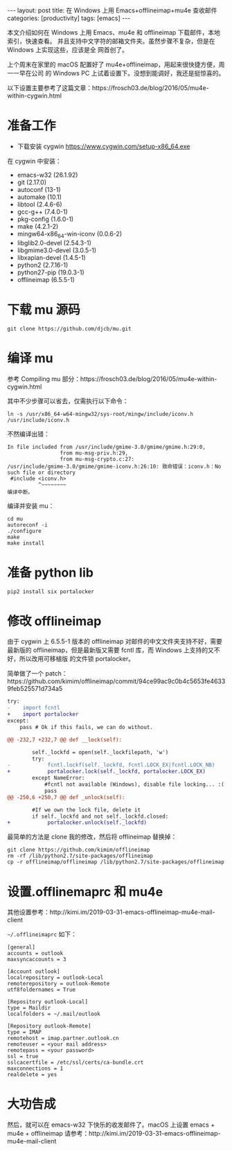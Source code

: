 #+BEGIN_EXPORT html
---
layout: post
title: 在 Windows 上用 Emacs+offlineimap+mu4e 查收邮件
categories: [productivity]
tags: [emacs]
---
#+END_EXPORT

本文介绍如何在 Windows 上用 Emacs、mu4e 和 offlineimap 下载邮件，本地索引，快速查看。
并且支持中文字符的邮箱文件夹。虽然步骤不复杂，但是在 Windows 上实现这些，应该是全
网首创了。

上个周末在家里的 macOS 配置好了 mu4e+offlineimap，用起来很快捷方便，周一一早在公司
的 Windows PC 上试着设置下。没想到能调好，我还是挺惊喜的。

以下设置主要参考了这篇文章：https://frosch03.de/blog/2016/05/mu4e-within-cygwin.html

* 准备工作

- 下载安装 cygwin https://www.cygwin.com/setup-x86_64.exe

在 cygwin 中安装：

- emacs-w32 (26.1.92)
- git (2.17.0)
- autoconf (13-1)
- automake (10.1)
- libtool (2.4.6-6)
- gcc-g++ (7.4.0-1)
- pkg-config (1.6.0-1)
- make (4.2.1-2)
- mingw64-x86_64-win-iconv (0.0.6-2)
- libglib2.0-devel (2.54.3-1)
- libgmime3.0-devel (3.0.5-1)
- libxapian-devel (1.4.5-1)
- python2 (2.7.16-1)
- python27-pip (19.0.3-1)
- offlineimap (6.5.5-1)

* 下载 mu 源码

#+begin_src shell
git clone https://github.com/djcb/mu.git
#+end_src

* 编译 mu

参考 Compiling mu 部分：https://frosch03.de/blog/2016/05/mu4e-within-cygwin.html

其中不少步骤可以省去，仅需执行以下命令：

#+begin_src shell
ln -s /usr/x86_64-w64-mingw32/sys-root/mingw/include/iconv.h /usr/include/iconv.h
#+end_src

不然编译出错：

#+begin_src shell
In file included from /usr/include/gmime-3.0/gmime/gmime.h:29:0,
                 from mu-msg-priv.h:29,
                 from mu-msg-crypto.c:27:
/usr/include/gmime-3.0/gmime/gmime-iconv.h:26:10: 致命错误：iconv.h：No such file or directory
 #include <iconv.h>
          ^~~~~~~~~
编译中断。
#+end_src

编译并安装 mu：

#+begin_src shell
cd mu
autoreconf -i
./configure
make
make install
#+end_src

* 准备 python lib

#+begin_src shell
pip2 install six portalocker
#+end_src

* 修改 offlineimap

由于 cygwin 上 6.5.5-1 版本的 offlineimap 对邮件的中文文件夹支持不好，需要最新版的
offlineimap，但是最新版又需要 fcntl 库，而 Windows 上支持的又不好，所以改用可移植版
的文件锁 portalocker。

简单做了一个 patch：https://github.com/kimim/offlineimap/commit/94ce99ac9c0b4c5653fe46339feb525571d734a5

#+begin_src diff
try:
-    import fcntl
+    import portalocker
except:
    pass # Ok if this fails, we can do without.

@@ -232,7 +232,7 @@ def __lock(self):

        self._lockfd = open(self._lockfilepath, 'w')
        try:
-            fcntl.lockf(self._lockfd, fcntl.LOCK_EX|fcntl.LOCK_NB)
+            portalocker.lock(self._lockfd, portalocker.LOCK_EX)
        except NameError:
            #fcntl not available (Windows), disable file locking... :(
            pass
@@ -250,6 +250,7 @@ def _unlock(self):

        #If we own the lock file, delete it
        if self._lockfd and not self._lockfd.closed:
+            portalocker.unlock(self._lockfd)
#+end_src

最简单的方法是 clone 我的修改，然后将 offlineimap 替换掉：

#+begin_src shell
git clone https://github.com/kimim/offlineimap
rm -rf /lib/python2.7/site-packages/offlineimap
cp -r offlineimap/offlineimap /lib/python2.7/site-packages/offlineimap
#+end_src

* 设置.offlinemaprc 和 mu4e

其他设置参考：http://kimi.im/2019-03-31-emacs-offlineimap-mu4e-mail-client

=~/.offlineimaprc= 如下：

#+begin_src shell
[general]
accounts = outlook
maxsyncaccounts = 3

[Account outlook]
localrepository = outlook-Local
remoterepository = outlook-Remote
utf8foldernames = True

[Repository outlook-Local]
type = Maildir
localfolders = ~/.mail/outlook

[Repository outlook-Remote]
type = IMAP
remotehost = imap.partner.outlook.cn
remoteuser = <your mail address>
remotepass = <your password>
ssl = true
sslcacertfile = /etc/ssl/certs/ca-bundle.crt
maxconnections = 1
realdelete = yes
#+end_src

* 大功告成

然后，就可以在 emacs-w32 下快乐的收发邮件了。macOS 上设置 emacs + mu4e + offlineimap
请参考：http://kimi.im/2019-03-31-emacs-offlineimap-mu4e-mail-client
